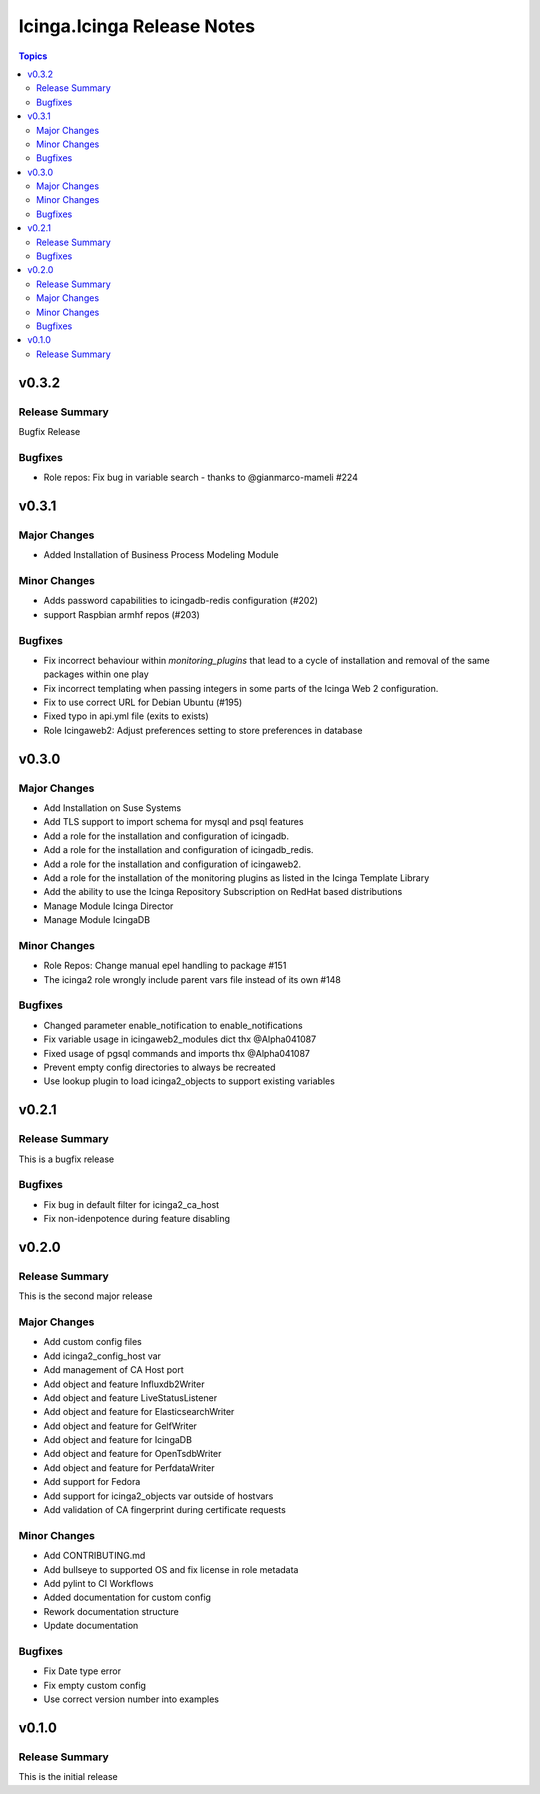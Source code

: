 ===========================
Icinga.Icinga Release Notes
===========================

.. contents:: Topics


v0.3.2
======

Release Summary
---------------

Bugfix Release

Bugfixes
--------

- Role repos: Fix bug in variable search - thanks to @gianmarco-mameli #224

v0.3.1
======

Major Changes
-------------

- Added Installation of Business Process Modeling Module

Minor Changes
-------------

- Adds password capabilities to icingadb-redis configuration (#202)
- support Raspbian armhf repos (#203)

Bugfixes
--------

- Fix incorrect behaviour within `monitoring_plugins` that lead to a cycle of installation and removal of the same packages within one play
- Fix incorrect templating when passing integers in some parts of the Icinga Web 2 configuration.
- Fix to use correct URL for Debian Ubuntu (#195)
- Fixed typo in api.yml file (exits to exists)
- Role Icingaweb2: Adjust preferences setting to store preferences in database

v0.3.0
======

Major Changes
-------------

- Add Installation on Suse Systems
- Add TLS support to import schema for mysql and psql features
- Add a role for the installation and configuration of icingadb.
- Add a role for the installation and configuration of icingadb_redis.
- Add a role for the installation and configuration of icingaweb2.
- Add a role for the installation of the monitoring plugins as listed in the Icinga Template Library
- Add the ability to use the Icinga Repository Subscription on RedHat based distributions
- Manage Module Icinga Director
- Manage Module IcingaDB

Minor Changes
-------------

- Role Repos: Change manual epel handling to package #151
- The icinga2 role wrongly include parent vars file instead of its own #148

Bugfixes
--------

- Changed parameter enable_notification to enable_notifications
- Fix variable usage in icingaweb2_modules dict thx @Alpha041087
- Fixed usage of pgsql commands and imports thx @Alpha041087
- Prevent empty config directories to always be recreated
- Use lookup plugin to load icinga2_objects to support existing variables

v0.2.1
======

Release Summary
---------------

This is a bugfix release

Bugfixes
--------

- Fix bug in default filter for icinga2_ca_host
- Fix non-idenpotence during feature disabling

v0.2.0
======

Release Summary
---------------

This is the second major release

Major Changes
-------------

- Add custom config files
- Add icinga2_config_host var
- Add management of CA Host port
- Add object and feature Influxdb2Writer
- Add object and feature LiveStatusListener
- Add object and feature for ElasticsearchWriter
- Add object and feature for GelfWriter
- Add object and feature for IcingaDB
- Add object and feature for OpenTsdbWriter
- Add object and feature for PerfdataWriter
- Add support for Fedora
- Add support for icinga2_objects var outside of hostvars
- Add validation of CA fingerprint during certificate requests

Minor Changes
-------------

- Add CONTRIBUTING.md
- Add bullseye to supported OS and fix license in role metadata
- Add pylint to CI Workflows
- Added documentation for custom config
- Rework documentation structure
- Update documentation

Bugfixes
--------

- Fix Date type error
- Fix empty custom config
- Use correct version number into examples

v0.1.0
======

Release Summary
---------------

This is the initial release
